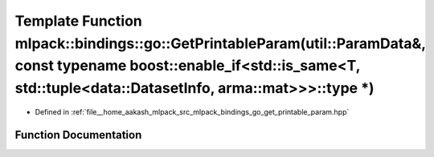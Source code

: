.. _exhale_function_namespacemlpack_1_1bindings_1_1go_1a7a936911feb5a9c2c832649f4694fe2a:

Template Function mlpack::bindings::go::GetPrintableParam(util::ParamData&, const typename boost::enable_if<std::is_same<T, std::tuple<data::DatasetInfo, arma::mat>>>::type \*)
================================================================================================================================================================================

- Defined in :ref:`file__home_aakash_mlpack_src_mlpack_bindings_go_get_printable_param.hpp`


Function Documentation
----------------------


.. doxygenfunction:: mlpack::bindings::go::GetPrintableParam(util::ParamData&, const typename boost::enable_if<std::is_same<T, std::tuple<data::DatasetInfo, arma::mat>>>::type *)
